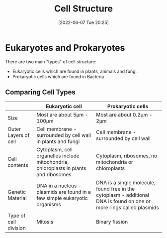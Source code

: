 :PROPERTIES:
:ID:       84da04a5-c4c6-4ca5-a018-a86bbfa9b574
:END:
#+title: Cell Structure
#+date: [2022-06-07 Tue 20:25]
#+filetags: Biology

* Eukaryotes and Prokaryotes
There are two main "types" of cell structure:

+ Eukaryotic cells which are found in plants, animals and fungi.
+ Prokaryotic cells which are found in Bacteria

** Comparing Cell Types
|                       | Eukaryotic cell                                                                       | Prokaryotic cells                                                                                                    |
|-----------------------+---------------------------------------------------------------------------------------+----------------------------------------------------------------------------------------------------------------------|
| Size                  | Most are about 5\mu{}m - 100\mu{}m                                                            | Most are about 0.2\mu{}m - 2\mu{}m                                                                                           |
| Outer Layers of cell  | Cell membrane - surrounded by cell wall in plants and fungi                           | Cell membrane - surrounded by cell wall                                                                              |
| Cell contents         | Cytoplasm, cell organelles include mitochondria, chloroplasts in plants and ribosomes | Cytoplasm, ribosomes, no mitochondria or chloroplasts                                                                |
| Genetic Material      | DNA in a nucleus - plasmids are found in a few simple eukaryotic organisms            | DNA is a single molecule, found free in the cytoplasm - additional DNA is found on one or more rings called plasmids |
| Type of cell division | Mitosis                                                                               | Binary fission                                                                                                       |
